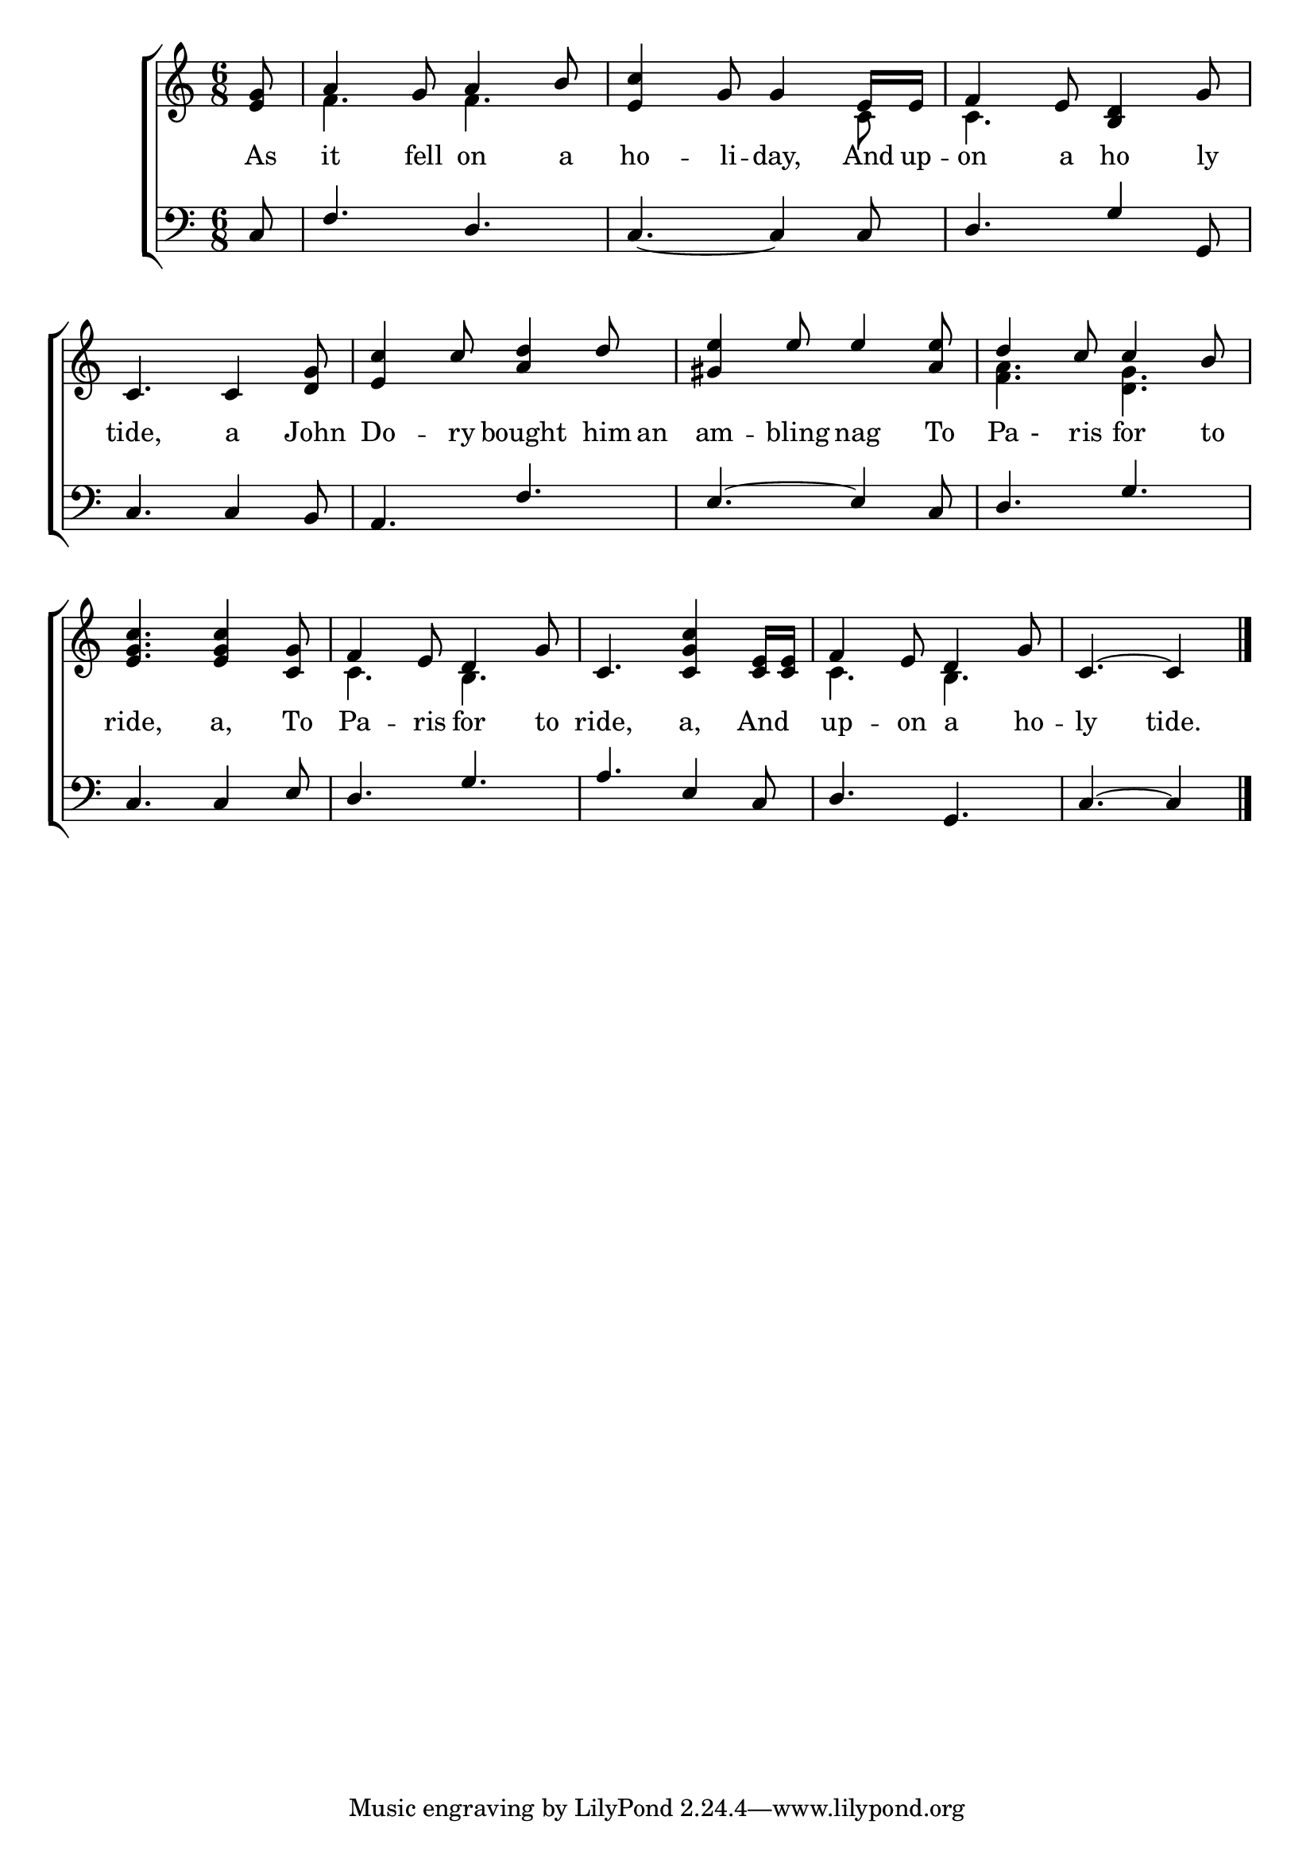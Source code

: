 \version "2.22.0"
\language "english"

global = {
	\time 6/8
	\key c \major
}

mBreak = { \break }

\header {
%	title = \markup {\medium \caps "john dory"}
%	poet = ""
%	composer = ""

%	meter = \markup {\italic "Cheerfully."}
%	arranger = ""
}
\score {

	\new ChoirStaff {
	<<
		\new Staff = "up"  {
		<<
			\global
			\new 	Voice = "one" 	\fixed c' {
				\voiceOne
				\partial 8 < e g>8| a4 g8 a4 b8 | < e c'>4 g8 g4 e16 e16 | f4 e8 < b, d>4 g8 |\mBreak
				c4. c4 <d g>8 | <e c'>4 c'8 <a d'>4 d'8 | <gs e'>4 e'8 e'4 <a e'>8 | d'4 c'8 c'4 b8 | \mBreak
				 <e g c'>4. <e g c'>4 <c g>8 | f4 e8 d4 g8 | c4. <c g c'>4 <c e>16 <c e>16 | f4 e8 d4 g8 | \partial 8*5 c4.~ c4 |\fine
			}	% end voice one
			\new Voice  \fixed c' {
				\voiceTwo
				s8 | f4. f4.| s4. s4 c8| c4. s4.|
				s2.*3|  <f a>4. <d g>4. | 
				s2. | c4. b,4. | s2. |c4. b,4. | 
			} % end voice two
		>>
		} % end staff up
		
		\new Lyrics \lyricmode {	% verse one
		  As8 | it4 fell8 on4 a8 ho4 -- li8 -- day,4 And16 up16 -- on4 a8 ho4 ly8 |
		  tide,4. a4 John8 Do4 -- ry8 bought4 him16 an16 | am4 -- bling8 nag4 To8 | Pa8-8ris8 for4 to8 |
		  ride,4. a,4 To8 Pa4 -- ris8 for4 to8 | ride,4. a,4 And8 up4 -- on8 a4 ho8 -- ly4. tide.4
		}
		\new   Staff = "down" {
		<<
			\clef bass
			\global
			\new Voice {
				\voiceThree
				c8| f4. d4.| c4._~ c4 c8| d4. g4 g,8|
                              c4. c4 b,8 | a,4. f4. | e4.~ e4 c8 | d4. g4. |
                              c4. c4 e8 | d4. g4. | a4. e4 c8 | d4. g,4. | c4.~ c4 | \fine
			} % end voice three
			
			\new 	Voice {
				\voiceFour
			}	% end voice four

		>>
		} % end staff down
	>>
	} % end choir staff


	\layout{
		\context{        
			\Score {
			\omit  BarNumber
			%\override LyricText.self-alignment-X = #LEFT
			\override Staff.Rest.voiced-position=0
			}%end score
		}%end context
	}%end layout

}%end score